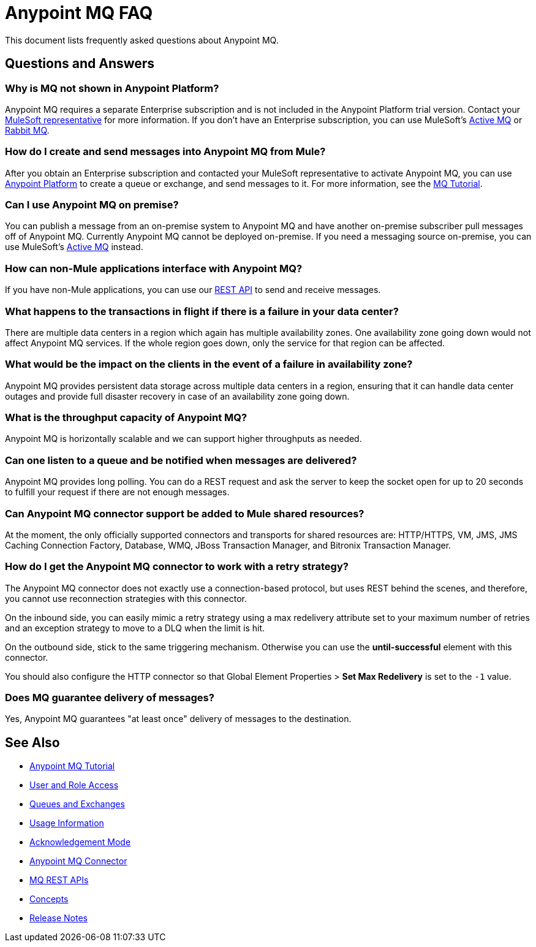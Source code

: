 = Anypoint MQ FAQ
:keywords: mq, faq, questions, answers

This document lists frequently asked questions about Anypoint MQ.

== Questions and Answers

=== Why is MQ not shown in Anypoint Platform?

Anypoint MQ requires a separate Enterprise subscription and is not included in the Anypoint Platform trial version. Contact your mailto:support@mulesoft.com[MuleSoft representative] for more information. If you don't have an Enterprise subscription,
you can use MuleSoft's link:/mule-user-guide/v/3.8/amqp-connector[Active MQ] or link:https://www.rabbitmq.com/[Rabbit MQ].

=== How do I create and send messages into Anypoint MQ from Mule?

After you obtain an Enterprise subscription and contacted your MuleSoft representative to activate Anypoint MQ, you can use link:https://anypoint.mulesoft.com/#/signin[Anypoint Platform] to create a queue or exchange, and send messages to it. For more information, see the link:/anypoint-mq/mq-tutorial[MQ Tutorial].

=== Can I use Anypoint MQ on premise?

You can publish a message from an on-premise system to Anypoint MQ and have another on-premise subscriber pull messages off of Anypoint MQ.
Currently Anypoint MQ cannot be deployed on-premise. If you need a messaging source on-premise, you can use MuleSoft's  link:/mule-user-guide/v/3.8/amqp-connector[Active MQ] instead.


=== How can non-Mule applications interface with Anypoint MQ?

If you have non-Mule applications, you can use our link:/anypoint-mq/mq-apis[REST API] to send and receive messages.

=== What happens to the transactions in flight if there is a failure in your data center?

There are multiple data centers in a region which again has multiple availability zones. One availability zone going down would not affect Anypoint MQ services. If the whole region goes down, only the service for that region can be affected.

=== What would be the impact on the clients in the event of a failure in availability zone?

Anypoint MQ provides persistent data storage across multiple data centers in a region, ensuring that it can handle data center outages and provide full disaster recovery in case of an availability zone going down.

=== What is the throughput capacity of Anypoint MQ?

Anypoint MQ is horizontally scalable and we can support higher throughputs as needed.

=== Can one listen to a queue and be notified when messages are delivered?

Anypoint MQ provides long polling. You can do a REST request and ask the server
to keep the socket open for up to 20 seconds to fulfill your request if there are not enough messages.

=== Can Anypoint MQ connector support be added to Mule shared resources?

At the moment, the only officially supported connectors and transports for shared resources are: HTTP/HTTPS, VM,  JMS, JMS Caching Connection Factory, Database, WMQ, JBoss Transaction Manager, and Bitronix Transaction Manager.

=== How do I get the Anypoint MQ connector to work with a retry strategy?

The Anypoint MQ connector does not exactly use a connection-based protocol,
but uses REST behind the scenes, and therefore,
you cannot use reconnection strategies with this connector.

On the inbound side, you can easily mimic a retry strategy using a max redelivery attribute set to your maximum number of retries and an exception strategy to move to a DLQ when the limit is hit.

On the outbound side, stick to the same triggering mechanism.
Otherwise you can use the *until-successful* element with this connector.

You should also configure the HTTP connector so that Global Element Properties > *Set Max Redelivery* is set to the `-1` value.

=== Does MQ guarantee delivery of messages?

Yes, Anypoint MQ guarantees "at least once" delivery of messages to the destination.

== See Also

* link:/anypoint-mq/mq-tutorial[Anypoint MQ Tutorial]
* link:/anypoint-mq/mq-access-management[User and Role Access]
* link:/anypoint-mq/mq-queues-and-exchanges[Queues and Exchanges]
* link:/anypoint-mq/mq-usage[Usage Information]
* link:/anypoint-mq/mq-ack-mode[Acknowledgement Mode]
* link:/anypoint-mq/mq-studio[Anypoint MQ Connector]
* link:/anypoint-mq/mq-apis[MQ REST APIs]
* link:/anypoint-mq/mq-understanding[Concepts]
* link:/release-notes/anypoint-mq-release-notes[Release Notes]

